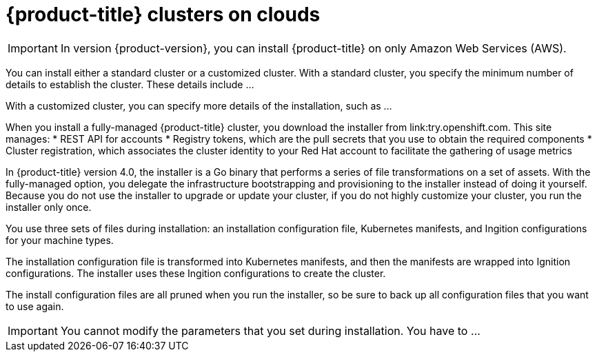 // Module included in the following assemblies:
//
// * installation/installing-quickly-cloud.adoc
// * installation/installing-customizations-cloud.adoc

[id='cloud-installations-{context}']
= {product-title} clusters on clouds

[IMPORTANT]
====
In version {product-version}, you can install {product-title} on only Amazon
Web Services (AWS).
====

You can install either a standard cluster or a customized cluster. With a
standard cluster, you specify the minimum number of details to establish the
cluster. These details include ...

With a customized cluster, you can specify more details of the installation, 
such as ...

When you install a fully-managed {product-title} cluster, you download the
installer from link:try.openshift.com. This site manages:
* REST API for accounts
* Registry tokens, which are the pull secrets that you use to obtain the required
components
* Cluster registration, which associates the cluster identity to your Red Hat
account to facilitate the gathering of usage metrics

In {product-title} version 4.0, the installer is a Go binary that performs a
series of file transformations on a set of assets. With the fully-managed option,
you delegate the infrastructure bootstrapping and provisioning to the installer
instead of doing it yourself. Because you do not use the installer to upgrade or
update your cluster, if you do not highly customize your cluster, you run the
installer only once.

You use three sets of files during installation: an installation configuration
file, Kubernetes manifests, and Ingition configurations for your machine types.

The installation configuration file is transformed into Kubernetes manifests, and
then the manifests are wrapped into Ignition configurations. The installer uses
these Ingition configurations to create the cluster.

The install configuration files are all pruned when you run the installer,
so be sure to back up all configuration files that you want to use again.

[IMPORTANT]
====
You cannot modify the parameters that you set during installation. You have to
...
====

////
There are individual commands to perform the different actions in cluster creation
if you want to try to make customizations, but you can run openshift-install
create cluster to get the default cluster done quick.

$ openshift-install --help
$ openshift-install create install-config
$ openshift-install create manifests
$ openshift-install create ignition-configs
$ openshift-install create cluster
////
